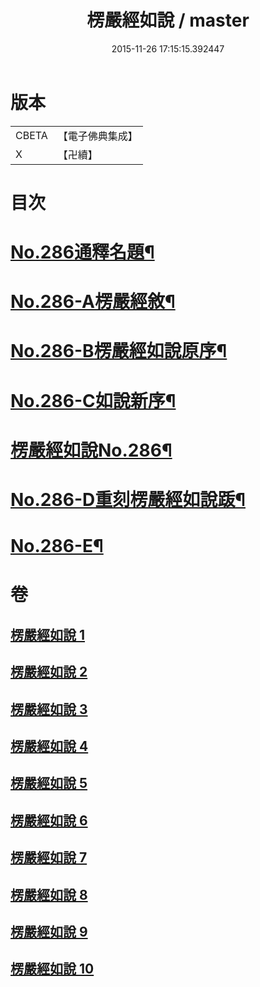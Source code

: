 #+TITLE: 楞嚴經如說 / master
#+DATE: 2015-11-26 17:15:15.392447
* 版本
 |     CBETA|【電子佛典集成】|
 |         X|【卍續】    |

* 目次
* [[file:KR6j0694_001.txt::001-0383a1][No.286通釋名題¶]]
* [[file:KR6j0694_001.txt::0383b1][No.286-A楞嚴經敘¶]]
* [[file:KR6j0694_001.txt::0384a12][No.286-B楞嚴經如說原序¶]]
* [[file:KR6j0694_001.txt::0384c7][No.286-C如說新序¶]]
* [[file:KR6j0694_001.txt::0385a13][楞嚴經如說No.286¶]]
* [[file:KR6j0694_010.txt::0496a9][No.286-D重刻楞嚴經如說䟦¶]]
* [[file:KR6j0694_010.txt::0496b9][No.286-E¶]]
* 卷
** [[file:KR6j0694_001.txt][楞嚴經如說 1]]
** [[file:KR6j0694_002.txt][楞嚴經如說 2]]
** [[file:KR6j0694_003.txt][楞嚴經如說 3]]
** [[file:KR6j0694_004.txt][楞嚴經如說 4]]
** [[file:KR6j0694_005.txt][楞嚴經如說 5]]
** [[file:KR6j0694_006.txt][楞嚴經如說 6]]
** [[file:KR6j0694_007.txt][楞嚴經如說 7]]
** [[file:KR6j0694_008.txt][楞嚴經如說 8]]
** [[file:KR6j0694_009.txt][楞嚴經如說 9]]
** [[file:KR6j0694_010.txt][楞嚴經如說 10]]
